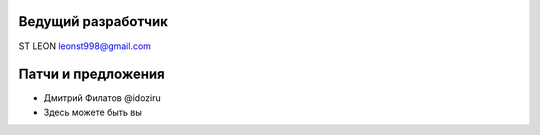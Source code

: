 Ведущий разработчик
===================
ST LEON leonst998@gmail.com

Патчи и предложения
===================
- Дмитрий Филатов @idoziru
- Здесь можете быть вы
